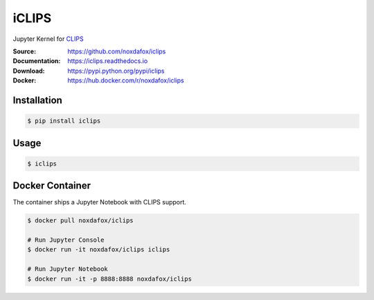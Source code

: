 iCLIPS
======

Jupyter Kernel for CLIPS_

:Source: https://github.com/noxdafox/iclips
:Documentation: https://iclips.readthedocs.io
:Download: https://pypi.python.org/pypi/iclips
:Docker: https://hub.docker.com/r/noxdafox/iclips

|docs badge|

.. |docs badge| image:: https://readthedocs.org/projects/iclips/badge/?version=latest
   :target: http://iclips.readthedocs.io/en/latest/?badge=latest
   :alt: Documentation Status

.. image:: https://iclips.readthedocs.io/en/latest/_images/example.png

Installation
------------

.. code:: bash

    $ pip install iclips

Usage
-----

.. code:: bash

    $ iclips

.. _CLIPS: http://www.clipsrules.net/

Docker Container
----------------

The container ships a Jupyter Notebook with CLIPS support.

.. code:: bash

    $ docker pull noxdafox/iclips

    # Run Jupyter Console
    $ docker run -it noxdafox/iclips iclips

    # Run Jupyter Notebook
    $ docker run -it -p 8888:8888 noxdafox/iclips
